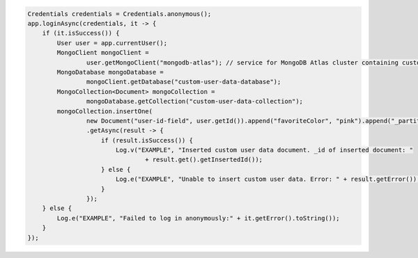 .. code-block:: java

   Credentials credentials = Credentials.anonymous();
   app.loginAsync(credentials, it -> {
       if (it.isSuccess()) {
           User user = app.currentUser();
           MongoClient mongoClient =
                   user.getMongoClient("mongodb-atlas"); // service for MongoDB Atlas cluster containing custom user data
           MongoDatabase mongoDatabase =
                   mongoClient.getDatabase("custom-user-data-database");
           MongoCollection<Document> mongoCollection =
                   mongoDatabase.getCollection("custom-user-data-collection");
           mongoCollection.insertOne(
                   new Document("user-id-field", user.getId()).append("favoriteColor", "pink").append("_partition", "partition"))
                   .getAsync(result -> {
                       if (result.isSuccess()) {
                           Log.v("EXAMPLE", "Inserted custom user data document. _id of inserted document: "
                                   + result.get().getInsertedId());
                       } else {
                           Log.e("EXAMPLE", "Unable to insert custom user data. Error: " + result.getError());
                       }
                   });
       } else {
           Log.e("EXAMPLE", "Failed to log in anonymously:" + it.getError().toString());
       }
   });
